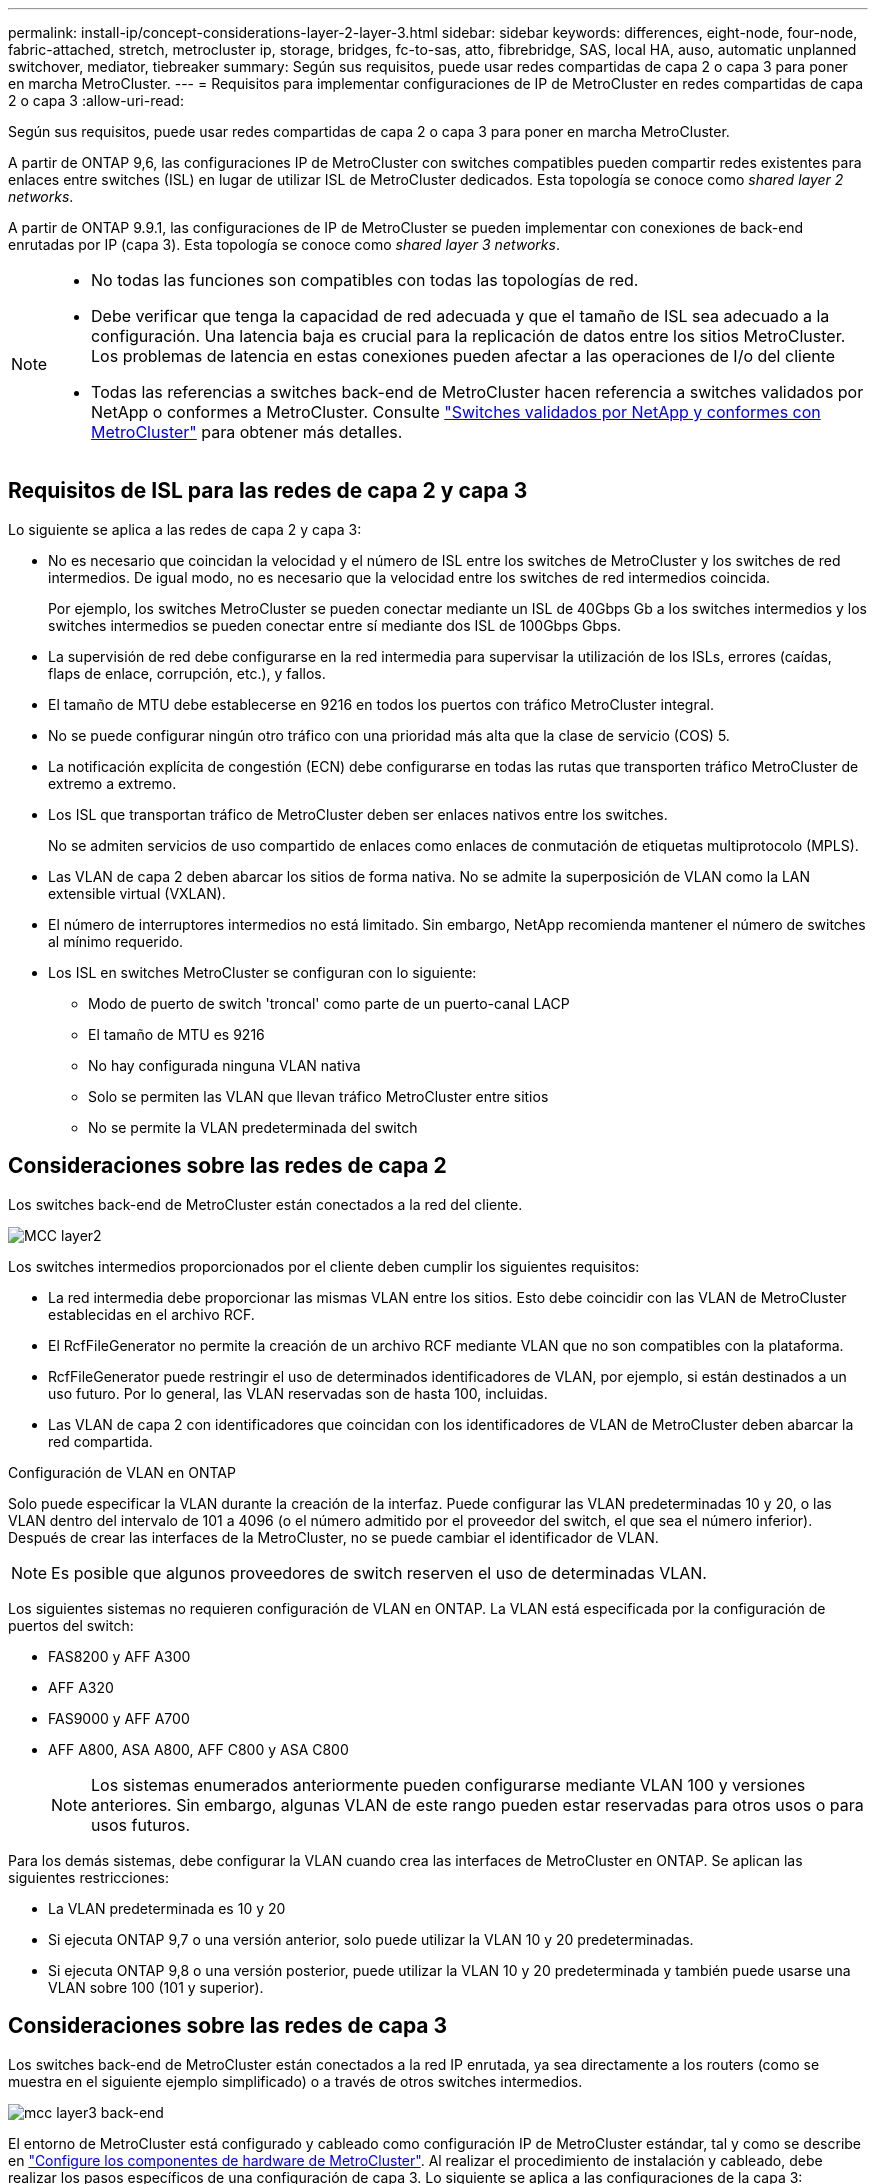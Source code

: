 ---
permalink: install-ip/concept-considerations-layer-2-layer-3.html 
sidebar: sidebar 
keywords: differences, eight-node, four-node, fabric-attached, stretch, metrocluster ip, storage, bridges, fc-to-sas, atto, fibrebridge, SAS, local HA, auso, automatic unplanned switchover, mediator, tiebreaker 
summary: Según sus requisitos, puede usar redes compartidas de capa 2 o capa 3 para poner en marcha MetroCluster. 
---
= Requisitos para implementar configuraciones de IP de MetroCluster en redes compartidas de capa 2 o capa 3
:allow-uri-read: 


[role="lead"]
Según sus requisitos, puede usar redes compartidas de capa 2 o capa 3 para poner en marcha MetroCluster.

A partir de ONTAP 9,6, las configuraciones IP de MetroCluster con switches compatibles pueden compartir redes existentes para enlaces entre switches (ISL) en lugar de utilizar ISL de MetroCluster dedicados. Esta topología se conoce como _shared layer 2 networks_.

A partir de ONTAP 9.9.1, las configuraciones de IP de MetroCluster se pueden implementar con conexiones de back-end enrutadas por IP (capa 3). Esta topología se conoce como _shared layer 3 networks_.

[NOTE]
====
* No todas las funciones son compatibles con todas las topologías de red.
* Debe verificar que tenga la capacidad de red adecuada y que el tamaño de ISL sea adecuado a la configuración. Una latencia baja es crucial para la replicación de datos entre los sitios MetroCluster. Los problemas de latencia en estas conexiones pueden afectar a las operaciones de I/o del cliente
* Todas las referencias a switches back-end de MetroCluster hacen referencia a switches validados por NetApp o conformes a MetroCluster. Consulte link:mcc-compliant-netapp-validated-switches.html["Switches validados por NetApp y conformes con MetroCluster"] para obtener más detalles.


====


== Requisitos de ISL para las redes de capa 2 y capa 3

Lo siguiente se aplica a las redes de capa 2 y capa 3:

* No es necesario que coincidan la velocidad y el número de ISL entre los switches de MetroCluster y los switches de red intermedios. De igual modo, no es necesario que la velocidad entre los switches de red intermedios coincida.
+
Por ejemplo, los switches MetroCluster se pueden conectar mediante un ISL de 40Gbps Gb a los switches intermedios y los switches intermedios se pueden conectar entre sí mediante dos ISL de 100Gbps Gbps.

* La supervisión de red debe configurarse en la red intermedia para supervisar la utilización de los ISLs, errores (caídas, flaps de enlace, corrupción, etc.), y fallos.
* El tamaño de MTU debe establecerse en 9216 en todos los puertos con tráfico MetroCluster integral.
* No se puede configurar ningún otro tráfico con una prioridad más alta que la clase de servicio (COS) 5.
* La notificación explícita de congestión (ECN) debe configurarse en todas las rutas que transporten tráfico MetroCluster de extremo a extremo.
* Los ISL que transportan tráfico de MetroCluster deben ser enlaces nativos entre los switches.
+
No se admiten servicios de uso compartido de enlaces como enlaces de conmutación de etiquetas multiprotocolo (MPLS).

* Las VLAN de capa 2 deben abarcar los sitios de forma nativa. No se admite la superposición de VLAN como la LAN extensible virtual (VXLAN).
* El número de interruptores intermedios no está limitado. Sin embargo, NetApp recomienda mantener el número de switches al mínimo requerido.
* Los ISL en switches MetroCluster se configuran con lo siguiente:
+
** Modo de puerto de switch 'troncal' como parte de un puerto-canal LACP
** El tamaño de MTU es 9216
** No hay configurada ninguna VLAN nativa
** Solo se permiten las VLAN que llevan tráfico MetroCluster entre sitios
** No se permite la VLAN predeterminada del switch






== Consideraciones sobre las redes de capa 2

Los switches back-end de MetroCluster están conectados a la red del cliente.

image::../media/MCC_layer2.png[MCC layer2]

Los switches intermedios proporcionados por el cliente deben cumplir los siguientes requisitos:

* La red intermedia debe proporcionar las mismas VLAN entre los sitios. Esto debe coincidir con las VLAN de MetroCluster establecidas en el archivo RCF.
* El RcfFileGenerator no permite la creación de un archivo RCF mediante VLAN que no son compatibles con la plataforma.
* RcfFileGenerator puede restringir el uso de determinados identificadores de VLAN, por ejemplo, si están destinados a un uso futuro. Por lo general, las VLAN reservadas son de hasta 100, incluidas.
* Las VLAN de capa 2 con identificadores que coincidan con los identificadores de VLAN de MetroCluster deben abarcar la red compartida.


.Configuración de VLAN en ONTAP
Solo puede especificar la VLAN durante la creación de la interfaz. Puede configurar las VLAN predeterminadas 10 y 20, o las VLAN dentro del intervalo de 101 a 4096 (o el número admitido por el proveedor del switch, el que sea el número inferior). Después de crear las interfaces de la MetroCluster, no se puede cambiar el identificador de VLAN.


NOTE: Es posible que algunos proveedores de switch reserven el uso de determinadas VLAN.

Los siguientes sistemas no requieren configuración de VLAN en ONTAP. La VLAN está especificada por la configuración de puertos del switch:

* FAS8200 y AFF A300
* AFF A320
* FAS9000 y AFF A700
* AFF A800, ASA A800, AFF C800 y ASA C800
+

NOTE: Los sistemas enumerados anteriormente pueden configurarse mediante VLAN 100 y versiones anteriores. Sin embargo, algunas VLAN de este rango pueden estar reservadas para otros usos o para usos futuros.



Para los demás sistemas, debe configurar la VLAN cuando crea las interfaces de MetroCluster en ONTAP. Se aplican las siguientes restricciones:

* La VLAN predeterminada es 10 y 20
* Si ejecuta ONTAP 9,7 o una versión anterior, solo puede utilizar la VLAN 10 y 20 predeterminadas.
* Si ejecuta ONTAP 9,8 o una versión posterior, puede utilizar la VLAN 10 y 20 predeterminada y también puede usarse una VLAN sobre 100 (101 y superior).




== Consideraciones sobre las redes de capa 3

Los switches back-end de MetroCluster están conectados a la red IP enrutada, ya sea directamente a los routers (como se muestra en el siguiente ejemplo simplificado) o a través de otros switches intermedios.

image::../media/mcc_layer3_backend.png[mcc layer3 back-end]

El entorno de MetroCluster está configurado y cableado como configuración IP de MetroCluster estándar, tal y como se describe en link:https://docs.netapp.com/us-en/ontap-metrocluster/install-ip/concept_parts_of_an_ip_mcc_configuration_mcc_ip.html["Configure los componentes de hardware de MetroCluster"]. Al realizar el procedimiento de instalación y cableado, debe realizar los pasos específicos de una configuración de capa 3. Lo siguiente se aplica a las configuraciones de la capa 3:

* Puede conectar switches MetroCluster directamente al enrutador o a uno o más interruptores intervinientes.
* Puede conectar interfaces IP de MetroCluster directamente al enrutador o a uno de los interruptores que intervienen.
* La VLAN debe ampliarse al dispositivo de puerta de enlace.
* Utilice la `-gateway parameter` Para configurar la dirección de la interfaz IP de MetroCluster con una dirección de puerta de enlace IP.
* Los identificadores de VLAN para las VLAN de MetroCluster deben ser los mismos en cada sitio. Sin embargo, las subredes pueden ser diferentes.
* El enrutamiento dinámico no es compatible con el tráfico MetroCluster.
* No se admiten las siguientes funciones:
+
** Configuraciones MetroCluster de ocho nodos
** Actualizar una configuración de MetroCluster de cuatro nodos
** Transición de FC de MetroCluster a IP de MetroCluster


* Se necesitan dos subredes en cada sitio MetroCluster: Una en cada red.
* No se admite la asignación de IP automática.


Al configurar enrutadores y direcciones IP de puerta de enlace, debe cumplir los siguientes requisitos:

* No puede haber dos interfaces de un nodo con la misma dirección IP de pasarela.
* Las interfaces correspondientes de las parejas de ha de cada sitio deben tener la misma dirección IP de pasarela.
* Las interfaces correspondientes de un nodo y sus partners DR y AUX no pueden tener la misma dirección IP de la puerta de enlace.
* Las interfaces correspondientes de un nodo y sus partners DR y AUX deben tener el mismo ID de VLAN.




== Configuración requerida para interruptores intermedios

Cuando el tráfico MetroCluster atraviesa un ISL en una red intermedia, debe comprobar que la configuración de los switches intermedios garantiza que el tráfico de MetroCluster (RDMA y almacenamiento) cumpla con los niveles de servicio requeridos en toda la ruta entre los sitios de MetroCluster.

En el siguiente diagrama se ofrece una descripción general de los ajustes necesarios cuando se utilizan switches Cisco validados por NetApp:

image::../media/switch_traffic_with_cisco_switches.png[cambie el tráfico con switches cisco]

El siguiente diagrama proporciona una descripción general de la configuración necesaria para una red compartida cuando los conmutadores externos son conmutadores IP Broadcom.

image::../media/switch_traffic_with_broadcom_switches.png[cambie el tráfico con switches broadcom]

En este ejemplo se crean las siguientes directivas y mapas para el tráfico MetroCluster:

* La `MetroClusterIP_ISL_Ingress` La política se aplica a los puertos del switch intermedio que se conecta a los switches IP de MetroCluster.
+
La `MetroClusterIP_ISL_Ingress` policy asigna el tráfico etiquetado entrante a la cola apropiada en el conmutador intermedio.

* A. `MetroClusterIP_ISL_Egress` La política se aplica a los puertos del switch intermedio que se conectan a ISL entre switches intermedios.
* Debe configurar los switches intermedios con los mapas de acceso de la calidad de servicio, los mapas de clases y los mapas de políticas correspondientes a lo largo de la ruta entre los switches IP de MetroCluster. Los switches intermedios asignan tráfico de RDMA a COS5 y el tráfico de almacenamiento a COS4.


Los siguientes ejemplos se refieren a los switches Cisco Nexus 3232C y 9336C-FX2. Según el proveedor de switches y el modelo, debe verificar que los switches intermedios tengan la configuración adecuada.

.Configure la asignación de clases para el puerto ISL del switch intermedio
El siguiente ejemplo muestra las definiciones de mapa de clases en función de si necesita clasificar o hacer coincidir el tráfico al entrar.

[role="tabbed-block"]
====
.Clasificar el tráfico al entrar:
--
[listing]
----
ip access-list rdma
  10 permit tcp any eq 10006 any
  20 permit tcp any any eq 10006
ip access-list storage
  10 permit tcp any eq 65200 any
  20 permit tcp any any eq 65200

class-map type qos match-all rdma
  match access-group name rdma
class-map type qos match-all storage
  match access-group name storage
----
--
.Coincidir el tráfico al entrar:
--
[listing]
----
class-map type qos match-any c5
  match cos 5
  match dscp 40
class-map type qos match-any c4
  match cos 4
  match dscp 32
----
--
====
.Cree un mapa de políticas de entrada en el puerto ISL del conmutador intermedio:
Los siguientes ejemplos muestran cómo crear un mapa de políticas de entrada en función de si necesita clasificar o hacer coincidir el tráfico al entrar.

[role="tabbed-block"]
====
.Clasifique el tráfico en la entrada:
--
[listing]
----
policy-map type qos MetroClusterIP_ISL_Ingress_Classify
  class rdma
    set dscp 40
    set cos 5
    set qos-group 5
  class storage
    set dscp 32
    set cos 4
    set qos-group 4
  class class-default
    set qos-group 0
----
--
.Haga coincidir el tráfico en la entrada:
--
[listing]
----
policy-map type qos MetroClusterIP_ISL_Ingress_Match
  class c5
    set dscp 40
    set cos 5
    set qos-group 5
  class c4
    set dscp 32
    set cos 4
    set qos-group 4
  class class-default
    set qos-group 0
----
--
====
.Configure la política de puesta en cola de salida para los puertos ISL
El siguiente ejemplo muestra cómo configurar la política de cola de salida:

[listing]
----
policy-map type queuing MetroClusterIP_ISL_Egress
   class type queuing c-out-8q-q7
      priority level 1
   class type queuing c-out-8q-q6
      priority level 2
   class type queuing c-out-8q-q5
      priority level 3
      random-detect threshold burst-optimized ecn
   class type queuing c-out-8q-q4
      priority level 4
      random-detect threshold burst-optimized ecn
   class type queuing c-out-8q-q3
      priority level 5
   class type queuing c-out-8q-q2
      priority level 6
   class type queuing c-out-8q-q1
      priority level 7
   class type queuing c-out-8q-q-default
      bandwidth remaining percent 100
      random-detect threshold burst-optimized ecn
----
Esta configuración se debe aplicar a todos los switches y ISL que transporten tráfico de MetroCluster.

En este ejemplo, Q4 y Q5 se configuran con `random-detect threshold burst-optimized ecn`. Según la configuración, es posible que necesite establecer los umbrales mínimo y máximo, como se muestra en el siguiente ejemplo:

[listing]
----
class type queuing c-out-8q-q5
  priority level 3
  random-detect minimum-threshold 3000 kbytes maximum-threshold 4000 kbytes drop-probability 0 weight 0 ecn
class type queuing c-out-8q-q4
  priority level 4
  random-detect minimum-threshold 2000 kbytes maximum-threshold 3000 kbytes drop-probability 0 weight 0 ecn
----

NOTE: Los valores mínimo y máximo varían en función del interruptor y sus requisitos.

.Ejemplo 1: Cisco
Si la configuración dispone de switches Cisco, no es necesario realizar una clasificación en el primer puerto de entrada del switch intermedio. A continuación, configure los siguientes mapas y políticas:

* `class-map type qos match-any c5`
* `class-map type qos match-any c4`
* `MetroClusterIP_ISL_Ingress_Match`


Asigne el `MetroClusterIP_ISL_Ingress_Match` Asignación de políticas a los puertos ISL que llevan tráfico MetroCluster.

.Ejemplo 2: Broadcom
Si la configuración tiene conmutadores Broadcom, debe clasificarla en el primer puerto de entrada del conmutador intermedio. A continuación, configure los siguientes mapas y políticas:

* `ip access-list rdma`
* `ip access-list storage`
* `class-map type qos match-all rdma`
* `class-map type qos match-all storage`
* `MetroClusterIP_ISL_Ingress_Classify`
* `MetroClusterIP_ISL_Ingress_Match`


Que asigne `the MetroClusterIP_ISL_Ingress_Classify` Asignación de políticas a los puertos ISL del switch intermedio que conecta el switch Broadcom.

Asigne el `MetroClusterIP_ISL_Ingress_Match` Asignación de políticas a los puertos ISL del switch intermedio que transporta tráfico MetroCluster, pero no conecta el switch Broadcom.
